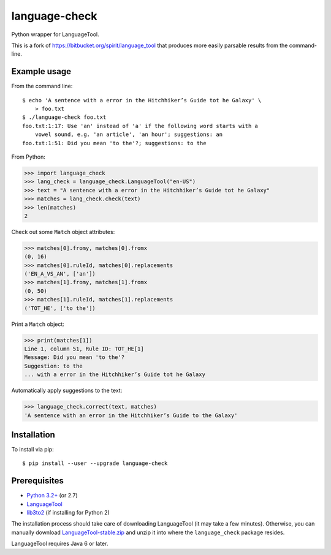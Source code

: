 language-check
==============

Python wrapper for LanguageTool.

.. image:: https://travis-ci.org/myint/language-check.png?branch=master
    :target: https://travis-ci.org/myint/language-check
    :alt: Build status

This is a fork of
https://bitbucket.org/spirit/language_tool that produces more easily parsable
results from the command-line.

Example usage
-------------

From the command line::

    $ echo 'A sentence with a error in the Hitchhiker’s Guide tot he Galaxy' \
        > foo.txt
    $ ./language-check foo.txt
    foo.txt:1:17: Use 'an' instead of 'a' if the following word starts with a
        vowel sound, e.g. 'an article', 'an hour'; suggestions: an
    foo.txt:1:51: Did you mean 'to the'?; suggestions: to the

From Python:

>>> import language_check
>>> lang_check = language_check.LanguageTool("en-US")
>>> text = "A sentence with a error in the Hitchhiker’s Guide tot he Galaxy"
>>> matches = lang_check.check(text)
>>> len(matches)
2

Check out some ``Match`` object attributes:

>>> matches[0].fromy, matches[0].fromx
(0, 16)
>>> matches[0].ruleId, matches[0].replacements
('EN_A_VS_AN', ['an'])
>>> matches[1].fromy, matches[1].fromx
(0, 50)
>>> matches[1].ruleId, matches[1].replacements
('TOT_HE', ['to the'])

Print a ``Match`` object:

>>> print(matches[1])
Line 1, column 51, Rule ID: TOT_HE[1]
Message: Did you mean 'to the'?
Suggestion: to the
... with a error in the Hitchhiker’s Guide tot he Galaxy

Automatically apply suggestions to the text:

>>> language_check.correct(text, matches)
'A sentence with an error in the Hitchhiker’s Guide to the Galaxy'


Installation
------------

To install via pip::

    $ pip install --user --upgrade language-check


Prerequisites
-------------

- `Python 3.2+ <http://www.python.org>`_ (or 2.7)
- `LanguageTool <http://www.languagetool.org>`_
- `lib3to2 <https://bitbucket.org/amentajo/lib3to2>`_
  (if installing for Python 2)


The installation process should take care of downloading LanguageTool
(it may take a few minutes).
Otherwise, you can manually download `LanguageTool-stable.zip
<http://www.languagetool.org/download/LanguageTool-stable.zip>`_
and unzip it into where the ``language_check`` package resides.

LanguageTool requires Java 6 or later.
